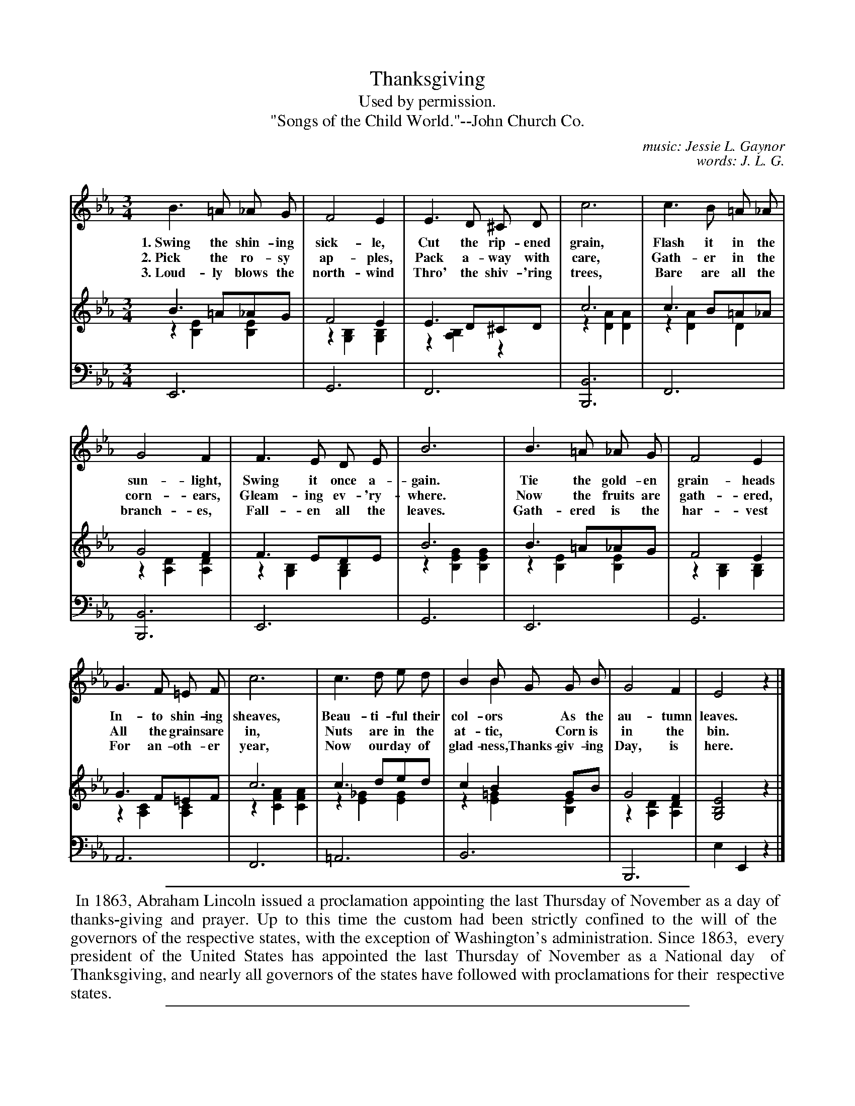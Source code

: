 X: 53
T: Thanksgiving
C: music: Jessie L. Gaynor
C: words: J. L. G.
T: Used by permission.
T: "Songs of the Child World."--John Church Co.
%R: air, waltz
N: This is version 2, for ABC software that understands voice overlays.
B: "The Everyday Song Book", 1927
F: http://www.library.pitt.edu/happybirthday/pdf/The_Everyday_Song_Book.pdf
Z: 2017 John Chambers <jc:trillian.mit.edu>
N: Bar 14 has an odd G "grace note" for "Thanks-" in verse 3, which ABC can't represent accurately.
M: 3/4
L: 1/8
K: Eb
% - - - - - - - - - - - - - - - - - - - - - - - - - - - - -
V: 1
B3 =A _A G | F4 E2 | E3 D ^C D | c6 | c3 B =A _A |
w: 1.~Swing the shin-ing sick-le,  Cut the rip-ened grain,     Flash it in the
w: 2.~Pick the ro-sy ap-ples,      Pack a-way with care,       Gath-er in the
w: 3.~Loud-ly blows the north-wind Thro' the shiv-'ring trees, Bare are all the
%
G4 F2 | F3 E D E | B6 | B3 =A _A G | F4 E2 |
w: sun-light,  Swing it once a-gain.    Tie the gold-en grain-heads
w: corn-ears,  Gleam-ing ev-'ry-where.  Now the fruits are gath-ered,
w: branch-es,  Fall-en all the leaves.  Gath-ered is the har-vest
%
G3 F =E F | c6 | c3 d e d | B2 B G G B & x2 B2 x x | G4 F2 | E4 z2 |]
w: In-to shin-ing sheaves, Beau-ti-ful their col-ors* As the au-tumn leaves.
w: All the grains are in,  Nuts are in the at-tic,*   Corn is in the bin.
w: For an-oth-er year,     Now our day of glad-ness,  Thanks-giv-ing Day, is here.
% - - - - - - - - - - - - - - - - - - - - - - - - - - - - -
V: 2 brace=2 staves=2
B3 =A_AG & z2 [E2B,2] [E2B,2] | F4 E2 & z2 [B,2G,2][B,2G,2] | E3 D^CD & z2 [B,2A,2] z2 | c6 & z2 [A2D2] [A2D2] | c3 B=A_A & z2 [A2D2] D2 |
G4 F2 & z2 [D2A,2] [D2A,2] | F3 EDE & z2 [B,2G,2] [B,2G,2] | B6 & z2 [G2E2B,2] [G2E2B,2] | B3 =A_AG & z2 [E2B,2] [E2B,2] | F4 E2 & z2 [B,2G,2] [B,2G,2] |
G3 F=EF & z2 [C2A,2] [C2A,2] | c6 & z2 [A2F2C2] [A2F2C2] | c3 ded  & z2 [_G2E2] [G2E2] | c2 B2 GB & z2 [=G2E2] [E2B,2] | G4 F2 & z2 [D2A,2] [D2A,2] | [E4B,4G,4] z2 |]
% - - - - - - - - - - - - - - - - - - - - - - - - - - - - -
V: 3 clef=bass middle=d
E6 | G6 | F6 | [B6B,6] | F6 |
[B6B,6] | E6 | G6 | E6 | G6 |
A6 | F6 | =A6 | B6 | B,6 | e2 E2 z2 |]
% - - - - - - - - - - - - - - - - - - - - - - - - - - - - -
%%sep 1 1 500
%%begintext align
%% In 1863, Abraham Lincoln issued a proclamation appointing the last Thursday of November as a day of
%% thanks-giving and prayer. Up to this time the custom had been strictly confined to the will of the
%% governors of the respective states, with the exception of Washington's administration. Since 1863,
%% every president of the United States has appointed the last Thursday of November as a National day
%% of Thanksgiving, and nearly all governors of the states have followed with proclamations for their
%% respective states.
%%endtext
%%sep 1 1 500
